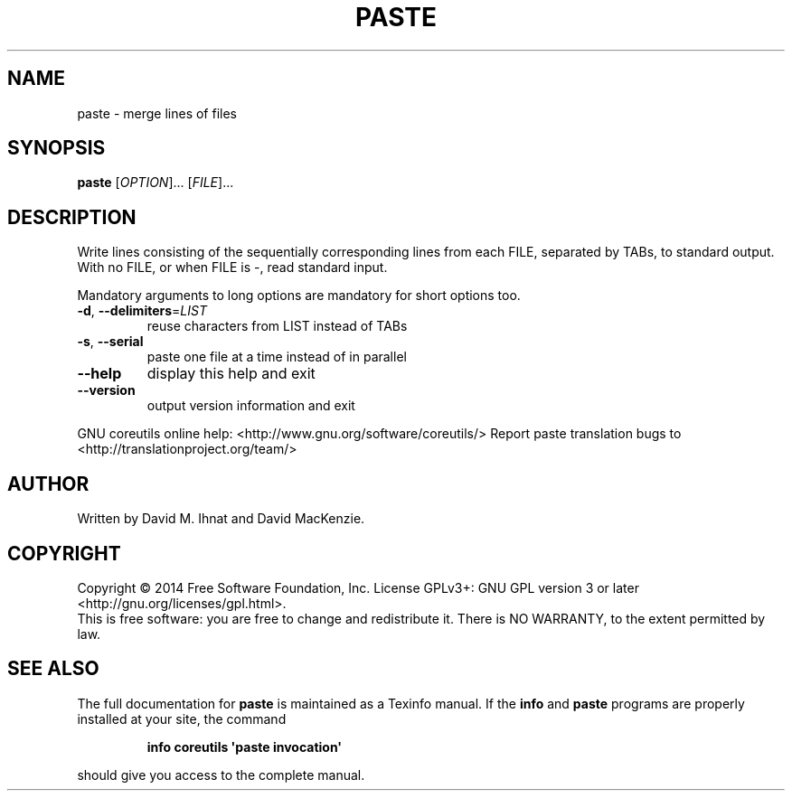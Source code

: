 .\" DO NOT MODIFY THIS FILE!  It was generated by help2man 1.43.3.
.TH PASTE "1" "September 2014" "GNU coreutils 8.23" "User Commands"
.SH NAME
paste \- merge lines of files
.SH SYNOPSIS
.B paste
[\fIOPTION\fR]... [\fIFILE\fR]...
.SH DESCRIPTION
.\" Add any additional description here
.PP
Write lines consisting of the sequentially corresponding lines from
each FILE, separated by TABs, to standard output.
With no FILE, or when FILE is \-, read standard input.
.PP
Mandatory arguments to long options are mandatory for short options too.
.TP
\fB\-d\fR, \fB\-\-delimiters\fR=\fILIST\fR
reuse characters from LIST instead of TABs
.TP
\fB\-s\fR, \fB\-\-serial\fR
paste one file at a time instead of in parallel
.TP
\fB\-\-help\fR
display this help and exit
.TP
\fB\-\-version\fR
output version information and exit
.PP
GNU coreutils online help: <http://www.gnu.org/software/coreutils/>
Report paste translation bugs to <http://translationproject.org/team/>
.SH AUTHOR
Written by David M. Ihnat and David MacKenzie.
.SH COPYRIGHT
Copyright \(co 2014 Free Software Foundation, Inc.
License GPLv3+: GNU GPL version 3 or later <http://gnu.org/licenses/gpl.html>.
.br
This is free software: you are free to change and redistribute it.
There is NO WARRANTY, to the extent permitted by law.
.SH "SEE ALSO"
The full documentation for
.B paste
is maintained as a Texinfo manual.  If the
.B info
and
.B paste
programs are properly installed at your site, the command
.IP
.B info coreutils \(aqpaste invocation\(aq
.PP
should give you access to the complete manual.
